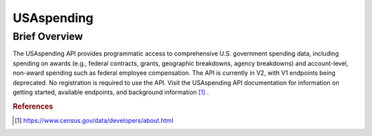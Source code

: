 USAspending
%%%%%%%%%%%%%%%%%%%%%%

Brief Overview
****************

The USAspending API provides programmatic access to comprehensive U.S. government spending data, including spending on awards (e.g., federal contracts, grants, geographic breakdowns, agency breakdowns) and account-level, non-award spending such as federal employee compensation. The API is currently in V2, with V1 endpoints being deprecated. No registration is required to use the API. Visit the USAspending API documentation for information on getting started, available endpoints, and background information [#usas1]_ .

.. rubric:: References

.. [#usas1] `<https://www.census.gov/data/developers/about.html>`_

